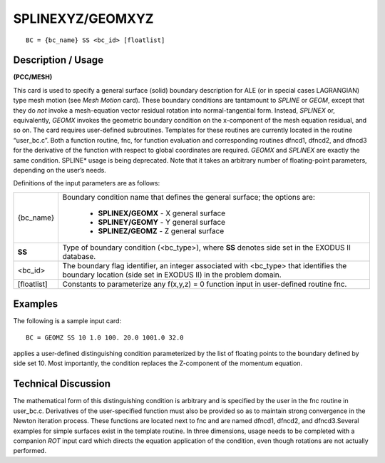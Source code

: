 *********************
**SPLINEXYZ/GEOMXYZ**
*********************

::

	BC = {bc_name} SS <bc_id> [floatlist]

-----------------------
**Description / Usage**
-----------------------

**(PCC/MESH)**

This card is used to specify a general surface (solid) boundary description for ALE (or
in special cases LAGRANGIAN) type mesh motion (see *Mesh Motion* card). These
boundary conditions are tantamount to *SPLINE* or *GEOM*, except that they do *not*
invoke a mesh-equation vector residual rotation into normal-tangential form. Instead,
*SPLINEX* or, equivalently, *GEOMX* invokes the geometric boundary condition on the
x-component of the mesh equation residual, and so on. The card requires user-defined
subroutines. Templates for these routines are currently located in the routine
“user_bc.c”. Both a function routine, fnc, for function evaluation and
corresponding routines dfncd1, dfncd2, and dfncd3 for the derivative of the
function with respect to global coordinates are required. *GEOMX* and *SPLINEX* are
exactly the same condition. SPLINE* usage is being deprecated. Note that it takes an
arbitrary number of floating-point parameters, depending on the user’s needs.

Definitions of the input parameters are as follows:

================= ============================================================================
{bc_name}         Boundary condition name that defines the general surface;
                  the options are:

                  	* **SPLINEX/GEOMX** - X general surface
                  	* **SPLINEY/GEOMY** - Y general surface
                  	* **SPLINEZ/GEOMZ** - Z general surface
**SS**            Type of boundary condition (<bc_type>), where **SS** denotes
                  side set in the EXODUS II database.
<bc_id>           The boundary flag identifier, an integer associated with
                  <bc_type> that identifies the boundary location (side set in
                  EXODUS II) in the problem domain.
[floatlist]       Constants to parameterize any f(x,y,z) = 0 function input in
                  user-defined routine fnc.
================= ============================================================================

------------
**Examples**
------------

The following is a sample input card:
::

     BC = GEOMZ SS 10 1.0 100. 20.0 1001.0 32.0

applies a user-defined distinguishing condition parameterized by the list of floating
points to the boundary defined by side set 10. Most importantly, the condition replaces
the Z-component of the momentum equation.

-------------------------
**Technical Discussion**
-------------------------

The mathematical form of this distinguishing condition is arbitrary and is specified by
the user in the fnc routine in user_bc.c. Derivatives of the user-specified function
must also be provided so as to maintain strong convergence in the Newton iteration
process. These functions are located next to fnc and are named dfncd1, dfncd2, and
dfncd3.Several examples for simple surfaces exist in the template routine. In three
dimensions, usage needs to be completed with a companion *ROT* input card which
directs the equation application of the condition, even though rotations are not actually
performed.



